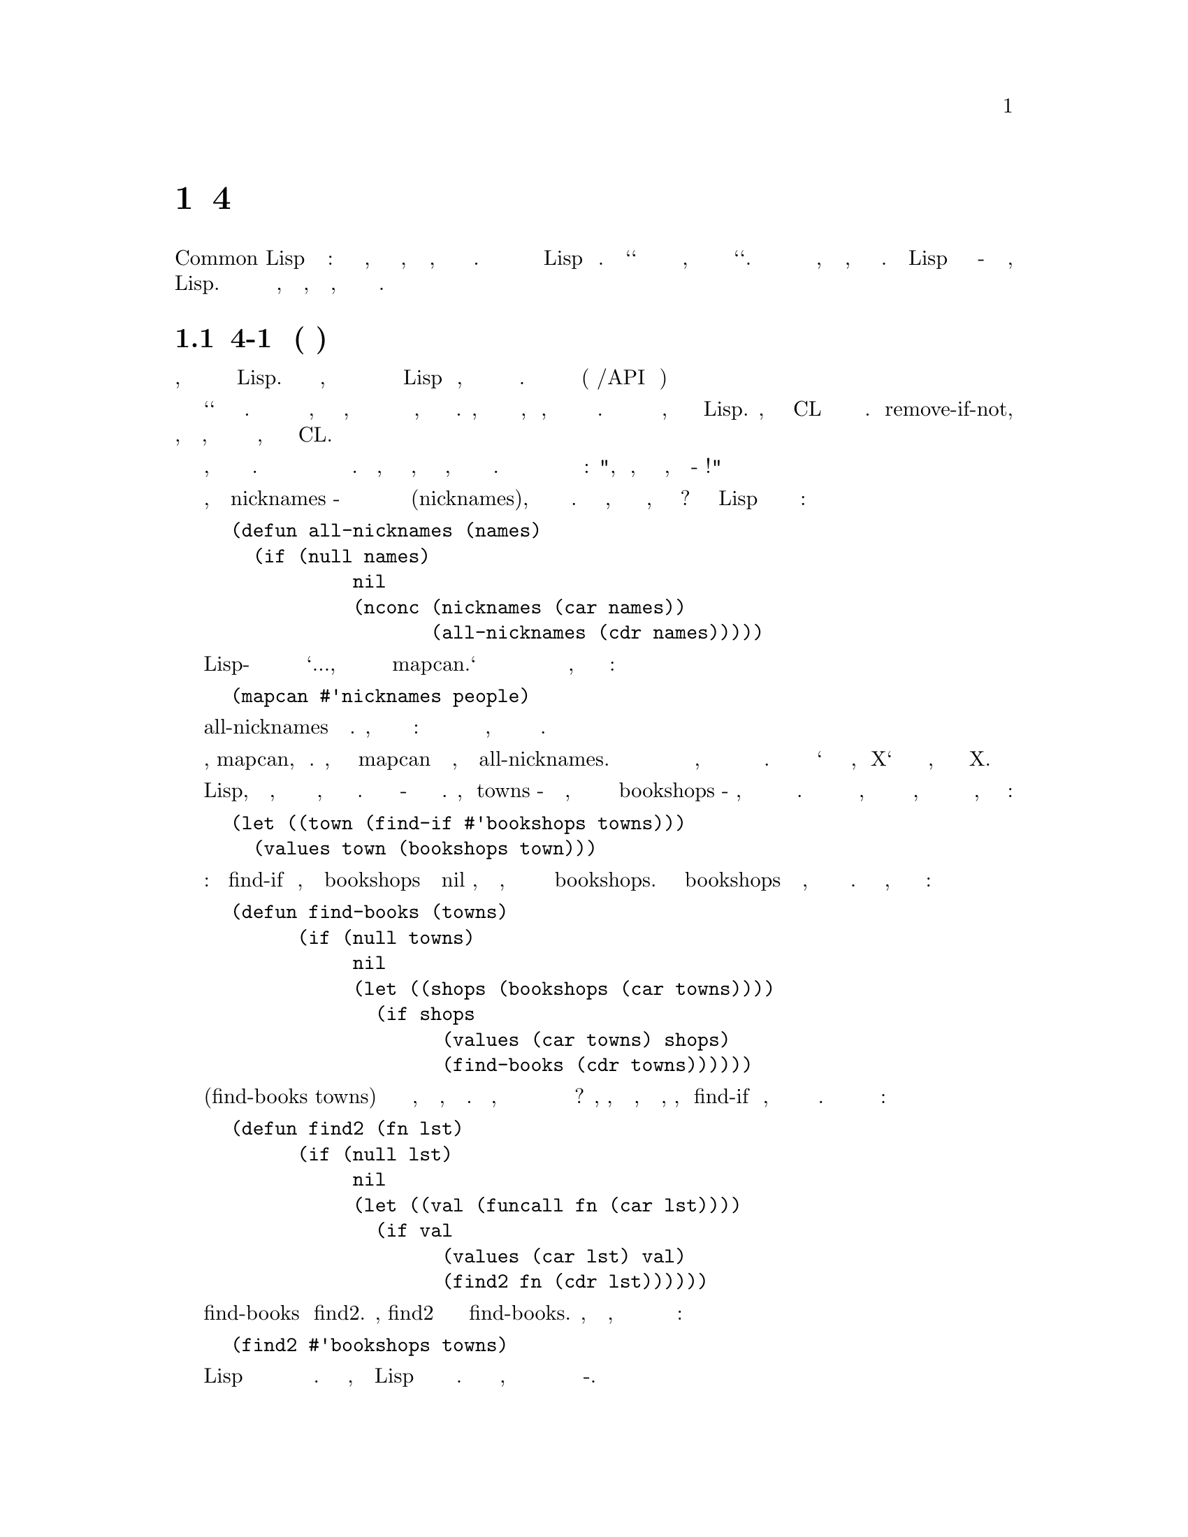@node 4 Utility Functions, 5 Returning Functions, 3 Functional Programming, Top
@comment  node-name,  next,  previous,  up
@chapter 4 Сервисные Функции
@cindex 4 Utility Functions

Операторы Common Lisp бывают трех типов: функции и макросы, которые вы можете
написать, и специальные формы, которые вы написать не можете. Эта глава
описывает способы расширения Lisp новыми функциями. Но `способы` здесь значат
нечто отличное от того, что они обычно значит слово `способы`. Важно знать о
функциях не то, как они написаны, но откуда они появились. Расширения Lisp
должны быть написаны в-основном тем же способом, каким обычно пишутся любые
другие функции в Lisp. Сложность написания расширенией не в том, как писать
их, а в том, что бы решить что именно писать.

@menu
* 4-1 Birth of a Utility::      
* 4-2 Invest in Abstraction::   
* 4-3 Operations on Lists::     
* 4-4 Search::                  
* 4-5 Mapping::                 
* 4-6 I/O::                     
* 4-7 Symbols and Strings::     
* 4-8 Density::                 
@end menu

@node 4-1 Birth of a Utility, 4-2 Invest in Abstraction, 4 Utility Functions, 4 Utility Functions
@comment  node-name,  next,  previous,  up
@section 4-1 Рождение Утилиты(сервисной функции)
@cindex 4-1 Birth of a Utility

В простейшем виде, программирование снизу вверх подразумевает попытку обмануть
создателей Lisp. В то же время, когда вы пишите вашу программу вы так
же добавляете в Lisp новые операторы, которые делают вашу программу более
простой в написании. Эти новые операторы называются утилитами (стандартные
либы/API внутри программы)

Термин `утилита` не имеет точного определения. Кусок кода может быть назван
утилитой, если он слишком маленький, чтобы быть отдельным приложением и при
этом слишком общеупотребителен, чтобы быть частью одной программы. Например,
база данных не может быть утилитой, но функция, которая производит некую
операцию над списком может. Большинство утилит напоминают функции и
макросы, которые уже есть в Lisp. Фактически, многие встроенные в CL операторы
начали свою жизнь как утилиты. Функция remove-if-not, которая возвращает все
элементы, удовлетворяющие некоторому условию, была определена программистами
за годы до того, как она стала частью CL.

Обучение написанию утилит может быть лучше описано как привитие привычки писать
их, а не описание способов написания их. Программирование снизу вверх означает
одновременное написание программы и языка программирования. Для того, чтобы
сделать это хорошо, вы должны ясно представить, каких операторов в программе 
не хватает. Вы должны быть способны взглянуть на программу и сказать: 
"Ого, да то, что ты имел ввиду, заключается в таком-то алгоритме!"

Например, представьте что nicknames - это функция которая получает имя и строит
список всех псевдонимов(nicknames), которые могут быть получены из него. Имея эту
функцию, как мы соберём все никнеймы, полученные из
списка имен? Некто изучающий Lisp может написать эту функцию подобным образом:


@lisp
(defun all-nicknames (names)
  (if (null names)
           nil
           (nconc (nicknames (car names))
                  (all-nicknames (cdr names)))))
@end lisp

Более опытный Lisp-программист может посмотреть на подобную функцию и сказать `Кхм...,
то что тебе действительно нужно так это mapcan.` В результате вместо написания и
вызова новой функции нахождения всех никнеймов группы людей, ты сможешь
использовать одно выражение:


@lisp
(mapcan #'nicknames people)
@end lisp

Определение all-nicknames это изобретение велосипеда. Кстати, это не единственный косяк
этой функции: она также прячет в специальной функции нечто, что может быть
сделано оператором общего назначения.

В этом случае оператор, mapcan, уже существует. Любой, кто знает о mapcan 
чувствует себя некомфортно, смотря на all-nicknames. Хорошо программировать
снизу вверх значит чувствовать такой же дискомфорт, когда необходимый оператор
ещё не написан в стандартной библиотеке. Вы должны уметь сказать `то что тебе
действительно нужно, это X` и в тоже время знать, что из себя представляет X.

Программирование на Lisp, кроме всего прочего, влечёт за собой водоворот новых
утилит, создаваемых при первой же необходимости. Цель этого раздела - показать
как такие утилиты рождаются. Представим, что towns - список близлежащих
городов, отсортированных от ближнего к дальнему и bookshops - функция, которая
возвращает список всех книжных магазинов в городе. Если мы хотим найти ближайший
город, в котором есть хоть один книжный магазин, и вернуть полученную информацию
о городе и магазинах, мы можем начать с:


@lisp
(let ((town (find-if #'bookshops towns)))
  (values town (bookshops town)))
@end lisp

Но это немного коряво: когда find-if находит элемент, для которого bookshops
возвращает не nil значение, значение выбрасывается наружу, а затем мы вновь
производим операцию bookshops. Если вызов bookshops требует больших ресурсов,
эта идиома будет неэффективна и убога. Для избежания этого, мы можем
использовать следующую функцию:

@lisp
(defun find-books (towns)
      (if (null towns)
           nil
           (let ((shops (bookshops (car towns))))
             (if shops
                   (values (car towns) shops)
                   (find-books (cdr towns))))))
@end lisp

Вызов (find-books towns) будет возвращать как минимум то, что нам надо, без
лишних расчётов. Но подождите, мы же наверняка в будущем опять захотим выполнить
подобный тип поиска? Да, то, что действительно нужно, так это утилита, которая,
совмещая find-if и нечто, возвращает искомый элемент и значение проверочной
функции. Вот как может выглядеть такая утилита:


@lisp
(defun find2 (fn lst)
      (if (null lst)
           nil
           (let ((val (funcall fn (car lst))))
             (if val
                   (values (car lst) val)
                   (find2 fn (cdr lst))))))
@end lisp

Необходимо отметить сходство между find-books и find2. Фактически, find2 можно
воспринимать как скелетон find-books. Сейчас, используя новую утилиту, мы можем
добиться нашей изначальной цели в одно выражение:

@lisp
(find2 #'bookshops towns)
@end lisp

Одно из уникальных свойств Lisp программирования состоит в важной роли
использования функции в качестве аргумента. Это часть причины, по которой Lisp
хорошо адаптирован к программированию снизу вверх. Проще написать каркас
функции, когда ты можешь передать часть начинки в неё в качестве
функции-аргумента.

Вводные курсы программирования ранее учили, что абстрагирование позволяет
избежать дублирования кода. Один из первых уроков: не будьте прямолинейным. 
Например, вместо определения двух функций, которые делают одно и тоже, но
отличаются одной-двумя константами, определите одну функцию и передавайте
константы как аргументы.

В Lisp мы можем развить эту идею дальше, потому как в качестве аргумента мы
можем передавать не только данные, но и код (функции). В предыдущих
примерах мы проходим путь от конкретной функции к более общей, которая в качестве
аргумента получает другую функцию. В первом случае мы используем
предопределённый mapcan; во втором мы пишем новую утилиту, find2, но общий
принцип такой же: вместо смешивание общего и частного, определяем общее и
передаём частное в качестве аргумента.

При аккуратном использовании этот принцип порождает более элегантные программы.
Это не единственная сила, поддерживающая архитектуру снизу вверх, но одна из основных.
Из 32 утилит, определённых в этой главе, 18 получают аргументом функцию.

@node 4-2 Invest in Abstraction, 4-3 Operations on Lists, 4-1 Birth of a Utility, 4 Utility Functions
@comment  node-name,  next,  previous,  up
@section 4-2 Инвестируй в абстракции
@cindex 4-2 Invest in Abstraction

Если краткость - сестра таланта, тогда эффективность это сущность хорошего
софта. Цена написания и поддержки программы растет вместе с её размером. При
прочих равных условиях более короткая программа лучше.

С этой точки зрения, написание утилит можно рассматривать как капитальные расходы.
Заменой find-books на find2 мы получили столько же строк кода. Но мы сделали программу
короче в некотором смыссле, потому как длина утилиты не добавляется повторно в
текущую программу.

Это не только трюк подсчета, считать расширения Lisp капитальными вложениями. Утилиты
могут быть расположены в отдельном файле; они не будут засорять наш взор пока мы работаем
над программой, да и не будут мешать впоследствии, если мы вернемся к программе позже.


Как капитальные вложения, конечно же, утилиты требуют дополнительного внимания.
Это особенно важно, что бы они были хорошо написаны. Они будут использоваться неоднократно,
а значит любая некорректность или неэффективность будет преумножена. Дополнительное внимание
так же должно быть уделено их проектированию: новая утилита должна быть написана для общего
случая, не для текущей проблемы. В конце-концев, как и с любым другим капитальное вложением,
мы не должны спешить с ней. Если Вы думаете о каком-то новом операторе, но не
уверены что он понадобится где-то еще, напишите его все равно, но оставьте его
в той программе, в которой он используется. Позже если вы будете использовать его в
других программах вы можете преобразовать его в утилиту и открыть к нему общий доступ.

Утилита find2 кажется неплохой инвестицией. Сделав вложение в 7 строк мы тут
же сохранили столько же. Утилита окупила себя при первом использовании. Язык, написанный
Гаем Стилом должен "соотносится с нашим природным стремлением к краткости:"

@quotation
...мы склонны полагать, что издержки программной конструкции пропорциональны
количеству усилий писателя ("верить, полагать" - здесь я
имею в виду, неосознанную тенденцию, а не горячую убежденность). 
Действительно, это неплохой психологический принцип для разработчиков
языков, помнить о нем. Мы думаем о сложении, как о дешевом, отчасти
потому, что мы можем записать его одним символьным знаком: "+". Даже если
мы считаем, что  эта конструкция стоит дорого, мы часто предпочитаем ее, если
она наполовину сократит наши усилия по написанию кода.
@end quotation

В любом языке "тенденция к краткости" будет вызывать проблемы, если язык не позволяет
выражать себя в новых утилитах. Самые краткие идиомы редко бывают самыми эффективными.
Если мы хотим знать какой из двух списков длиннее другого, чистый Lisp склоняет нас 
к написанию

@lisp
(> (length x) (length y))
@end lisp

Если мы хотим map функцию для нескольких списков, мы должны таким же образом написать:

@lisp
(mapcar fn (append x y z))
@end lisp

Такие примеры показывают, что очень важно писать утилиты для ситуаций, которые мы иным
способом можем решить неэффективно. Язык, расширенный правильными утилитами должен
направлять нас к написанию более абстрактных программ. Если эти утилиты правильно
определены, это так же будет способствовать к написанию более эффективных программ.


Набор утилит несомненно сделает программирование проще. Но утилиты также могут
сделать больше: вы можете начать писать лучшие программы. Они Вдохновляют, 
подобно тому как, повара переходят к делу при виде ингридиентов. По этой причине люди
 искусства любят иметь большое количество инструментов и материалов в своих студиях. 
Они знают, что проще начать что-то новое, если они имеют то, что им нужно. Тот же феномен
происходит с программами, которые написаны снизу вверх. Однажды написав новую утилиту,
вы можете обнаружить, что вы используете её чаще, чем вы ожидали.


Следующие разделы описывают некоторые классы функций-утилит. Это ни в коем случае не значит,
что они показывают все возможные типы функций, которые вы можете добавить в Lisp. Как бы
то ни было, все эти утилиты даны как образцы функций, которые доказали свою пользу на практике.

@node 4-3 Operations on Lists, 4-4 Search, 4-2 Invest in Abstraction, 4 Utility Functions
@comment  node-name,  next,  previous,  up
@section 4-3 Операции над списками
@cindex 4-3 Operations on Lists

Списки изначально главная структура данных Lisp. Не зря же `Lisp` расшифровывается как
"LISt Processing". Однако не стоит обманываться этим историческим фактом. Lisp по своей
сути предназначен для обработки списков не более чем рубашка поло для игры в поло.
Хорошо оптимизированная программа на Common Lisp может не использовать списки.

Это будут списки, хотя бы во время компиляции. Самые изощренные программы, которые используют
списки меньше во время выполнения, используют их пропорционально больше


@cartouche
@lisp
 (proclaim '(inline last1 single append1 conc1 mklist))

 (defun last1 (lst)
        (car (last lst)))

 (defun single (lst)
        (and (consp lst) (not (cdr lst))))

 (defun append1 (lst obj)
        (append lst (list obj)))

 (defun conc1 (lst obj)
        (nconc lst (list obj)))

 (defun mklist (obj)
        (if (listp obj) obj (list obj)))
@end lisp

                   Рисунок 4-1: Маленькие функцие работающие со списками.
@end cartouche

во время компиляции, когда происходит разворачивание макросов. Так что несмотря на то, что
роль списков уменьшается в новейших диалектах, операции над списками может всё еще составлять
большую часть программы на Lisp

Figures 4.1 и 4.2 содержат выборку функций, которые создают или просматривают списки.
Те, которые в Figure 4.1 самые маленькие из полезных. Для эффективности, они должны все
быть определены как inline (стр. 26)


Первая функция, last1, возвращает последний элемент в списке. Встроеная функция last
возвращает последний cons в списке, но не последний элемент. Большую часть времени
last используется для получения последнего элемента путем (car (last ...)). Если толк
в написании новой утилиты для такого случая? Да, когда он эффективно заменяет один из
встроенных операторов.

Отметьте, что last1 не проводит проверок на ошибки. В общем, в этой книге нет кода, который
проверяет на ошибки. Частично это потому, что это делает примеры яснее. Но в коротких утилитах
имеет смысл вообще не делать проверок на ошибки. Если мы запустим:

@example
> (last1 "blub")
>>Error: "blub" is not a list.
Поломка в LAST...
@end example

ошибка будет вызвана в last. Когда утилиты маленькие, слой абстракции настолько тонок,
что становится прозрачным. Как возможно видеть сквозь тонкий слой льда, так же можно видеть
сквозь утилиты для интерпретации ошибок, возникающих во внутренних вызовах.


Функция single проверяет состоит ли список из одного элемента. Программы на Lisp зачастую
делают эту проверку часто. Первая попытка может быть попыткой перевести single с английского:

@lisp
(= (length lst) 1)
@end lisp

Написанная таким образом, проверка будет очень неэффективной. Мы узнаем всё, что нам
нужно как только попытаемся заглянуть далее первого элемента.

Следующими идут append1 and conc1. Оба добавляют новый элемент в конец списка, второй
деструктивен. Эти функции маленькие, но так часто нужны что их стоит определить. Кстати,
append1 была предопределена в предыдущих диалектах Lisp.


Так же есть mklist, которые уже есть (как минимум ) в Interlisp. Его назначение в том,
что бы гарантировать, что нечто - список. Многие функции Lisp возвращают и список или
одно значение. Предположим, что lookup такая функция, и мы хотим собрать результаты её вызова
для всех элементов списка `data`. Мы можем сделать это написав:

@lisp
(mapcan #'(lambda (d) (mklist (lookup d)))
               data)
@end lisp

Figure 4.2 содержит другие большие примеры списочных утилит. Первая, longer,
удобна с точки зрения эффективности как и абстракции. Она сравнивает две последовательности
и возвращает true если первая длиннее второй. Сравнивая длины двух списков, есть
соблазнительная идея сделать это в лоб:

@lisp
(> (length x) (length y))
@end lisp

Эта идиома неэффективна так как она требует прохождения обоих списков для нахождения длины.
Если один из списков сильно длиннее другого, проход разницы в длине списков будет лишним. 
Быстрее проходить их параллельно.

Встроенная в longer рекурсивная функция compare сравнивает длины списков. Так как
longer предназначен для сравнения длин, он должен работать со всем, что вы можете передать
в length в качестве аргумента. Но возможность сравнения длин параллельно возможно только
для списков, следовательно compare вызывается только если оба аргумента списки.

Следующая функция, filter, как remove-if-not по отношении к функции find-if. Встроенный метод remove-if-not 
возвращает все значения, которые могли бы быть возвращены, если вызвов find-if c 
той же функцией успешен для последующих сdrs списка. Аналогично, filter возвращает то, что 
должно быть возвращено для последующих crds в списке:


@cartouche
@lisp
 (defun longer (x y)
       (labels ((compare (x y)
                     (and (consp x)
                            (or (null y)
                                 (compare (cdr x) (cdr y))))))
         (if (and (listp x) (listp y))
               (compare x y)
               (> (length x) (length y)))))

 (defun filter (fn lst)
       (let ((acc nil))
         (dolist (x lst)
            (let ((val (funcall fn x)))
               (if val (push val acc))))
         (nreverse acc)))

 (defun group (source n)
       (if (zerop n) (error "zero length"))
       (labels ((rec (source acc)
                     (let ((rest (nthcdr n source)))
                        (if (consp rest)
                             (rec rest (cons (subseq source 0 n) acc))
                             (nreverse (cons source acc))))))
         (if source (rec source nil) nil)))
@end lisp

                  Рисунок 4-2: Большие функции работающие со списками.
@end cartouche

@example
> (filter #'(lambda (x) (if (numberp x) (1+ x)))
                '(a 1 2 b 3 c d 4))
(2 3 4 5)
@end example

Вы даете filter функцию и список, и получаете назад список не nil значений
возвращенных функцией, применённой к элементам входного списка.


Заметьте, что filter использует аккумулятор тем же способом, как функции с
хвостовой рекурсией, описанной в разделе 2.8. Цель написания функции
с хвостовой рекурсией в том, что бы компилятор генерировал код в форме фильтра.
Для filter, простая итеративная реализация проще, чем версия с хвостовой
рекурсией. Комбинация push и nreverse в filter является стандартной идиомой
Lisp для накопления значений в списке.

Последняя функция в Figure 4-2 предназначена для группировки списков в подсписки.
Вы даете group список l и число n, и она вернет новый список, в котором элементы
l сгруппированы в подсписки длины n. Остальная часть помещается в последний подсписок.
Таким образом, если мы дадим 2 в качестве второго аргумента, мы получим
ассоциативный список(assoc-list):

@example
> (group '(abcdefg)2)
((A B) (C D) (E F) (G))
@end example

Эта функция написана довольно запутанно, чтобы сделать ее хвостовой рекусией
(Section 2-8). Принцип быстрого прототипирования применим к индивидуальным
функциям, а также к целым программам. При написании такой функции, как flatten,
может быть хорошей идеей начать с самой простой реализации. Потом, когда
простая версия работает, вы можете заменить ее, при необходимости на более 
эффективной версией с хвостовой рекурсией или итеративной. Если она достаточно
коротка, начальная версия может быть оставлена в качестве комментария для описания
поведения ее замены. (Более простые версии group и некоторых других функций 
на Рисунках 4-2 и 4-3 включены в примечания на странице 389.)

Определение group необычно тем, что оно проверяет, по крайней мере одну ошибку:
второй аргумент на 0, который в противном случае отправил бы функцию в бесконечную
рекурсию.

В одном отношении, примеры в этой книге отличаются от обычной практики Лисп:
сделать главы независимыми друг от друга, примеры кода возможными к написанию
на чистом Лиспе. Поскольку эти функции так полезны при определении макросов,
group как исключенение, появиться в нескольких местах в следующих главах.

Все функции на рисунке 4-2 работают по структуре верхнего уровня списка.
На Рисунке 4-3 показано два примера , которые спускаются во вложенные списки.
Первый, flatten, также предопределен в Interlisp. Он возвращает список всех
атомов, которые являются элементами списка, или элементами его элементов и 
так далее:

@example
> (flatten '(a (b c) ((d e) f)))
(A B C D E F)
@end example

Другая функция на рисунке 4-3, prune, это как remove-if работающий
вместе copy-tree при копировании списка. То есть, он рекурсивно
спускается вниз в подсписки:

@example
> (prune #'evenp '(1 2 (3 (4 5) 6) 7 8 (9)))
(1 (3 (5)) 7 (9))
@end example

Каждый лист для которого функция возвращает истину - удаляется.

@node 4-4 Search, 4-5 Mapping, 4-3 Operations on Lists, 4 Utility Functions
@comment  node-name,  next,  previous,  up
@section 4-4 Поиск
@cindex 4-4 Search

В этом разделе приведены некоторые примеры функий для поиска в списках. Common
Lisp предоставляет для этого богатый набор встроенных операторов. но
некоторые задачи

@cartouche
@lisp
  (defun flatten (x)
      (labels ((rec (x acc)
                 (cond ((null x) acc)
                       ((atom x) (cons x acc))
                       (t (rec (car x) (rec (cdr x) acc))))))
       (rec x nil)))

  (defun prune (test tree)
     (labels ((rec (tree acc)
                (cond ((null tree) 
                        (nreverse acc))
                      ((consp (car tree))
                        (rec (cdr tree)
                             (cons (rec (car tree) nil) acc)))
                      (t 
                        (rec (cdr tree)
                             (if (funcall test (car tree))
                                 acc
                                 (cons (car tree) acc)))))))
      (rec tree nil)))
@end lisp

              Рисунок 4-3: Утилиты двойной рекурсии для работы со списками.
@end cartouche

все еще трудно, или по крайней мере, трудно выполнить эффективно. Мы видели это в
гипотетическом случае описанном на стр. 41. Первая утилита на рисунке 4-4, find2,
так которую мы определеили в в ответ на это.

Следующая утилита, before, написана с похожими намереньями. Она говорит вам, если один
объект найден перед другим в списке:

@example
   > (before 'b 'd '(a b c d))
   (B C D)
@end example

Это довольно легко сделать в чистом Лиспе:

@lisp
   (< (position 'b '(a b c d)) (position 'd '(a b c d)))
@end lisp

Но последняя идиома неэффективна и подвержена ошибкам: неэффективна, поскольку нам не 
нужно искать оба объекта, только тот который появляется первым; и подвержена ошибкам,
поскольку если какого-либо объекта нет в списке, nil будет передан в  качестве аргумента <.
Использование before решает обе эти проблемы.

Так как before похож на проверку для membership, он написан похоже на
встроенную функцию member. Подобно member он принимает необязательный
аргумент test, который по умолчанию является eql. Кроме того, вместо
простого возрвата t, он пытается

@cartouche
@lisp
 (defun find2 (fn lst)
       (if (null lst)
           nil
           (let ((val (funcall fn (car lst))))
              (if val
                   (values (car lst) val)
                   (find2 fn (cdr lst))))))

 (defun before (x y lst &key (test #'eql))
       (and lst
            (let ((first (car lst)))
               (cond ((funcall test y first) nil)
                        ((funcall test x first) lst)
                        (t (before x y (cdr lst) :test test))))))

 (defun after (x y lst &key (test #'eql))
       (let ((rest (before y x lst :test test)))
        (and rest (member x rest :test test))))

 (defun duplicate (obj lst &key (test #'eql))
       (member obj (cdr (member obj lst :test test))
                  :test test))

 (defun split-if (fn lst)
       (let ((acc nil))
        (do ((src lst (cdr src)))
              ((or (null src) (funcall fn (car src)))
               (values (nreverse acc) src))
           (push (car src) acc))))
@end lisp

                       Рисунок 4-4: Функции которые ищут списки.
@end cartouche

вернуть потенциально полезную информацию: cdr начинающийся с объекта, заданного
как первый аргумент.

Обратите внимание, что before возвращает истину, если мы находим первый аргумент
перед вторым. Таким образом, он вернет истину, если второй аргумент не появляется
вообще в списке:

@example
> (before 'a 'b '(a))
(A)
@end example

Мы можем выполнить более точный тест, вызывав after, которые требует чтобы
оба его аргуемента были в списке:

@example
> (after 'a 'b '(b a d))
(A D)
> (after 'a 'b '(a))
NIL
@end example

Если (member o l) находит o в списке l, он также возвращает cdr из l начинающийся с o. 
Это возвращаемое значение можно использовать, например, для проверки на дублирование. Если o 
дублируется в l, тогда он также будет  найден в cdr списка возвращенного функцией member.
Эта идиома воплощена в следующей утилите, duplicate:

@example
> (duplicate 'a '(a b c a d))
(A D)
@end example

Другие утилиты для проверки на дублирование могут быть написаны по тому же
принципу.

Более привередливые разработчики языка шокриованы тем, что Common Lisp использует nil
для представления как лжи так и пустого списка. Иногда это вызывает проблемы (см
Раздел 14-2), но это удобно в таких функциях, как duplicate. В запросах о членстве
в последовательности, кажется естественным представлять лож как пустую последовательность.

Последняя функция на рисунке 4-4 также является своего рода обобщением member.
В то время как member возвращает cdr списка, начиная с найденного элемента, split-if 
возвращает обе половины. Эта утилита в основном используется со списками,
которые в некотором отношении упорядочены:

@example
> (split-if #'(lambda (x) (> x 4))
                  '(1 2 3 4 5 6 7 8 9 10))
(1 2 3 4)
(5 6 7 8 9 10)
@end example

Рисунок 4-5 содержит функции поиска другого типа: те которые сравнивают элементы друг
против друга. Первая, most, смотрит на один элемент за раз. Она принимает список и функцию
оценки, и возвращает элемент с наибольшим количеством очков. В случае ничьей, элемент, 
встреченный первым, выигрывает.

@example
> (most #'length '((a b) (a b c) (a) (e f g)))
(ABC)
3
@end example

Для удобства, most также возвращает и счет победителя.

Более общий вид поиска обеспечивается функцией best. Эта утилита также принимает
функцию и список, но здесь функция должна быть предикатом двух аргументов. Она
возвращает элемент, который согласно предиката превосходит все остальные.

@cartouche
@lisp
     (defun most (fn lst)
      (if (null lst)
          (values nil nil)
          (let* ((wins (car lst))
                   (max (funcall fn wins)))
            (dolist (obj (cdr lst))
                 (let ((score (funcall fn obj)))
                  (when (> score max)
                    (setq wins obj
                           max score))))
            (values wins max))))

     (defun best (fn lst)
      (if (null lst)
          nil
          (let ((wins (car lst)))
            (dolist (obj (cdr lst))
                 (if (funcall fn obj wins)
                    (setq wins obj)))
            wins)))

     (defun mostn (fn lst)
      (if (null lst)
          (values nil nil)
          (let ((result (list (car lst)))
                  (max (funcall fn (car lst))))
            (dolist (obj (cdr lst))
                 (let ((score (funcall fn obj)))
                  (cond ((> score max)
                          (setq max        score
                                  result (list obj)))
                         ((= score max)
                          (push obj result)))))
            (values (nreverse result) max))))
@end lisp

             Рисунок 4-5: Функции поиска которые сравнивают элементы.
@end cartouche

@example
> (best #'> '(1 2 3 4 5))
5
@end example

Мы можем думать о best как о эквиваленте car после sort, но более эффективном.

Вызывающий должен предоставить предикат, который задает общий порядок на элементах
списка. В противном случае порядок элементов будет влиять на результат;
как и для before, в случае ничьей выигрывает первый встреченный элемент.

Наконец, mostn берет функцию и список и возвращает список всех элементов для которых
функция выдает высший бал (вместе с самим баллом):

@example
> (mostn #'length '((a b) (a b c) (a) (e f g)))
((A B C) (E F G))
3
@end example

@node 4-5 Mapping, 4-6 I/O, 4-4 Search, 4 Utility Functions
@comment  node-name,  next,  previous,  up
@section 4-5 Отображение
@cindex 4-5 Mapping

Другим широко используемым классом функций Lisp являются функции отображения
(mapping functions), которые применяют функцию к последовательности аргументов.
Рисунок 4-6 показывает несколько примеров новых функций отображения.
Первые три предназначены для применения функции к диапазону чисел без необходимости
составлять список, чтобы хранить их. Первые две, map0-n и map1-n, работают для
диапазона положительных целых чисел:

@example
> (map0-n #'1+ 5)
(1 2 3 4 5 6)
@end example

Обе написаны с использованием более общей функции mapa-b, которая работает для любого
диапазона номеров:

@example
> (mapa-b #'1+ -2 0 .5)
(-1 -0.5 0.0 0.5 1.0)
@end example

Следующая за mapa-b более общая функция map->, которая работает для последовательностей
объектов любого вида. Последовательность начинается с объекта, данного как второй аргумент,
конец последовательности определяется функцией заданной как третий аргумент, приемники
(последующие объекты) генерируются функцией, заданной в качестве четвертого аргумента. 
С map-> можно перемещаться по произвольным структурам данных, а также оперировать 
последовательностями чисел. Мы могли бы определить mapa-b в терминах map-> следующим
образом:

@lisp
(defun mapa-b (fn a b &optional (step 1))
     (map-> fn
            a
            #'(lambda (x) (> x b))
            #'(lambda (x) (+ x step))))
@end lisp

@cartouche
@lisp
 (defun map0-n (fn n)
      (mapa-b fn 0 n))

 (defun map1-n (fn n)
      (mapa-b fn 1 n))

 (defun mapa-b (fn a b &optional (step 1))
      (do ((i a (+ i step))
          (result nil))
         ((> i b) (nreverse result))
       (push (funcall fn i) result)))

 (defun map-> (fn start test-fn step-fn)
      (do ((i start (funcall step-fn i))
          (result nil))
         ((funcall test-fn i) (nreverse result))
       (push (funcall fn i) result)))

 (defun mappend (fn &rest lsts)
      (apply #'append (apply #'mapcar fn lsts)))

 (defun mapcars (fn &rest lsts)
      (let ((result nil))
       (dolist (lst lsts)
         (dolist (obj lst)
            (push (funcall fn obj) result)))
       (nreverse result)))

 (defun rmapcar (fn &rest args)
      (if (some #'atom args)
         (apply fn args)
         (apply #'mapcar
                #'(lambda (&rest args)
                    (apply #'rmapcar fn args))
                args)))
@end lisp

                     Рисунок 4-6: Отображающие функции.
@end cartouche

Для эффективности, встроенный mapcan является разрушающим. Он может быть дублирован как:

@lisp
(defun our-mapcan (fn &rest lsts)
  (apply #'nconc (apply #'mapcar fn lsts)))
@end lisp

Поскольку mapcan объединяет списки с помощью nconc, списки возвращаемые первым
аргументом должны быть заново созданы, или в когда в следующий раз мы посмотрим
на них, они могут быть изменены. Вот почему функция nicknames (стр 41) была 
определена как функция которая "строит список" псевдонимов(nicknames). Если она
просто вернет хранящийся где-либо список, было бы не безопасно использовать
mapcan. Вместо этого нам пришлось бы склеить возвращенные списки с использованием
append. Для таких случаев mappend предлагает неразрушающую альтернативу mapcan.

Следующая утилита, mapcars, предназначена для случаев, когда мы хотим отобразить mapcar
функцию по нескольким спискам. Если у нас есть два списка чисел и мы хотим получить один
список содержащий квадратный корни чисел из обоих этих списков, используя чистый Lisp
мы могли бы сказать

@lisp
(mapcar #'sqrt (append list1 list2))
@end lisp

но это создание нового списка append бессмысленно. Мы склеиваем  list1 и list2 вместе
только для того чтобы отменить результат немедленно. С mapcars мы можем получить тот же
результат из:

@lisp
(mapcars #'sqrt list1 list2)
@end lisp

и не делает ненужных созданий списков.

Последняя функция на рисунке 4-6 это версия mapcar для деревьев. Ее имя,
rmapcar, сокращение для "рекурсивный mapcar," и то что mapcar делает на плоских
списках, она делает на деревьях:

@example
> (rmapcar #'princ '(1 2 (3 4 (5) 6) 7 (8 9)))
123456789
(1 2 (3 4 (5) 6) 7 (8 9))
@end example

Как и mapcar, она может принимать более одного аргумента списка.

@example
> (rmapcar #'+ '(1 (2 (3) 4)) '(10 (20 (30) 40)))
(11 (22 (33) 44))
@end example

Некоторые из функций, которые появяться позже, должны на самом деле
вызывать rmapcar, включая rep на стр. 324.

В некоторой степени, традиционные функции отображения списков могут быть устаревшими
макросами новой серии, представленныой в CLTL2. Например,

@lisp
(mapa-b #'fn a b c)
@end lisp

можно представить

@cartouche
@lisp
 (defun readlist (&rest args)
   (values (read-from-string
           (concatenate 'string "("
                                (apply #'read-line args)
                                ")"))))

 (defun prompt (&rest args)
      (apply #'format *query-io* args)
      (read *query-io*))

 (defun break-loop (fn quit &rest args)
      (format *query-io* "Entering break-loop.~%")
      (loop
         (let ((in (apply #'prompt args)))
           (if (funcall quit in)
                 (return)
                 (format *query-io* "~A~%" (funcall fn in))))))
@end lisp

                              Figure 4-7: Функции ввода/вывода(I/O functions).
@end cartouche

@lisp
(collect (#Mfn (scan-range :from a :upto b :by c)))
@end lisp

Тем не менее, есть еще некоторые вызовы для функций отображения. Функция отображения
в некоторых случаях может быть более ясной и более элегантной. Некоторые вещи, которые
можно выразить с map-> трудно выразить с помощью использования последовательностей. 
Наконец, функции отображения, могут быть переданы в качестве аргументов.

@node 4-6 I/O, 4-7 Symbols and Strings, 4-5 Mapping, 4 Utility Functions
@comment  node-name,  next,  previous,  up
@section 4-6 Ввод/Вывод
@cindex 4-6 I/O

      Рисунок 4-7 содержит три примера утилит ввода/вывода. Необходимость такого рода
утилит варьируется от программы к программе. Те что на Рисунке 4-7 являются просто
представительными образцами. Первая - для случая, когда вы хотите, чтобы пользователи могли
вводить выражения без скобок; она читает строку ввода и возвращает ее в виде списка:

@example
> (readlist)
Call me "Ed"
(CALL ME "Ed")
@end example

Вызов values гарантирует что мы получаем только одно значение назад (read-from-string
само возвращает второе значение которое не уместно в этом случае).

Функция prompt сочетает печать вопроса и чтение ответа. Она принимает аргументы
для функции format, кроме начального аргумента потока(stream).

@example
> (prompt "Enter a number between ~A and ~A.~%>> " 1 10)
Enter a number between 1 and 10.
>> 3
3
@end example

Наконец, break-loop предназначен для ситуаций, когда вы хотите имитировать верхний
урвоень Lisp. Она принимает две функции и аргумент &rest, который повторно передается
функции prompt. Пока вторая функция возвращает ложь для полученного ввода, первая функция
применяется к нему(к введенному значению). Так, например, мы могли бы имитировать настоящий
верхний уровень Lisp использовав вызов:

@example
> (break-loop #'eval #'(lambda (x) (eq x :q)) ">> ")
Entering break-loop.
>> (+ 2 3)
5>> :q
:Q
@end example

Это кстати причина, по которой производители Common Lisp обычно настаивают на лицензии
времени выполнения. Если вы можете вызвать eval во время выполнения, тогда любая Lisp
программа может включать весь Lisp.

@node 4-7 Symbols and Strings, 4-8 Density, 4-6 I/O, 4 Utility Functions
@comment  node-name,  next,  previous,  up
@section 4-7 Символы и Строки
@cindex 4-7 Symbols and Strings

Символы и Строки тесно связаны. С помощью функций печати и чтения мы можем идти
вперед и назад между этими двум представлениями. Рисунок 4-8 содержит примеры
утилит, которые работают на этой границе. Первая, mkstr, принимает любое количество
аргументов и объединяет их печатные представления в строку:

@example
> (mkstr pi " pieces of " 'pi)
"3.141592653589793 pieces of PI"
@end example

На ней(mkstr) строиться функция symb, которая в основном используется для создания символов.
Она использует один или больше аргументов и возвращает символ (создавая его при необходимости),
чье имя для печати это их(аргументов) объединение. Она может принимать в качестве аргумента
любой объект, который имеет печатное представление: символы, строки, числа и даже списки.

@example
> (symb 'ar "Madi" #\L #\L 0)
|ARMadiLL0|
@end example

@cartouche
@lisp
     (defun mkstr (&rest args)
       (with-output-to-string (s)
          (dolist (a args) (princ a s))))

     (defun symb (&rest args)
       (values (intern (apply #'mkstr args))))

     (defun reread (&rest args)
       (values (read-from-string (apply #'mkstr args))))

     (defun explode (sym)
       (map 'list #'(lambda (c)
                               (intern (make-string 1:initial-element c)))
                         (symbol-name sym)))
@end lisp

              Рисунок 4-8: Функции которые оперирует с символами и строками.
@end cartouche

После вызова mkstr для объединения всех ее аргументов в одну строку, symb
отправляет строку в intern. Эта фунция Lisp традиционно является построителем символов:
она принимает строку и либо находит символ, который печатается как эта строка, или создает
новый.

Любая строка может быть напечатана как имя символа, даже строка содержащая
символьный знаки нижнего регистра или макро-знаки, такие как скобки. Когда имя символа
содержит такие странности, оно печатается внутри вертикальных полос, как показано выше.
В исходном коде, такие символы должны быть заключены либо в вертикальные черты, либо
неправильным символьным знакам должна предшествовать обратная косая черта.:

@example
> (let ((s (symb '(a b))))
         (and (eq s '|(A B)|) (eq s '\(A\ B\))))
T
@end example

Следующая функция reread является обобщением symb. Она получает последовательность
объектов и печатает их и перепрочитывает их. Она может возвращать символ подобно
symb, но она может возвратить также все, что можно прочитать.
Макрос чтения будет вызываться вместо рассматриваемого как часть имени символа(?), и
a:b должно читаться как символ b в пакете a, вместо символа |a:b| в текущем пакете.
@footnote{Для ознакомления с пакетами, см. Приложения для начинающих на стр. 381.} Чем более
общая функция, тем она более придирчива: reread вызовет ошибку, если ее аргументы
не имеют правильного Lisp синтаксиса.

Последняя функция на рисунке 4-8 была предопределена в некоторых ранних диалектах:
explode берет символ и возвращает список символов, составленный из символьных знаков
в его имени.

@example
> (explode 'bomb)
(B O M B)
@end example

Не случайно эта функция не была включена в Common Lisp. Если вы хотите разбирать
символы на части, то вы вероятно делаете чтото не эффективно. Тем не менее, есть место
для такого рода утилиты в прототипах, если она не включается в результирующее программное
обеспечение.

@node 4-8 Density,  , 4-7 Symbols and Strings, 4 Utility Functions
@comment  node-name,  next,  previous,  up
@section 4-8 Компактность
@cindex 4-8 Density

Если в вашем коде используется много новых утилит, некоторые читатели могут жаловаться,
что его трудно понимать. Люди которые еще не очень свободно говорят на  Lisp , привыкли
только чтению чистого  Lisp. На самом деле, они не могут привыкнуть к идее расширяемого
языка для всего. Когда они смотрят на программу, которая сильно зависит от утилит, для них
может показаться, что автор из чистой неординарности, решил написать программу на каком-то
частном языке.

Можно утверждать, что все эти новые операторы затрудняют чтение программы. Нужно
понять их все, прежде чем можно будет прочитать программу. Чтобы увидеть, что
такое утверждение ошибочно, рассмотрим случай описанный на стр. 41, в котором
мы хотим найти ближайшие книжные магазины. Если вы написали программу, используя
find2, кто то может пожаловаться, что он должен понять определение этой новой 
утилиты, прежде чем он сможет прочитать вашу программу. Ну предположим, что вы не
использовали утилиту find2. Тогда, вместо того чтобы понимать определение find2, 
читателю пришлось бы понимать определение функции find-books, в которой функция
find2 смешена со специфической задачей поиска книжного магазина. Понимание работы
find-books не менее трудная задача чем понимани работы find2. И здесь мы имеем
только одну новую утилиту. Утилиты предназначены для многократного использования.
В реальной программе, это может быть выбором между пониманием find2, и пониманием
трех или четырех специализированных алгоритмов поиска. Конечно первое легче.

Так что да, чтение программы спроектированной по восходящему принципу, требует
понимания всех новых операторов, определенных автором. Но это почти всегда требует
меньшще работы, чем необходимость понимания весего кода, который был бы необходим без
них.

Если люди жалуются, что использование утилит затрудняет чтение вашего кода, они
возможно не понимают, как бы выглядел код, без использования этих утилит.
Восходящее программирование делает то, что иначе выглядело бы как большая программа,
маленьким и простым. Поскольку код мал, это может создать впечатление, что программа 
не делает много, и поэтому должна легко читаться.  Когда неопытные читатели изучают
ближе код и обнаруживают что это не так, они реагируют с тревогой.

Мы находим такое же явление в других областях, хорошо продуманная машина может иметь
меньше частей, и все же выглядеть сложнее, потому что она занимает меньше пространства.
Восходящие программы концептуально более плотные. Это может потребовать усилий для их
чтения, но не столько, сколько потребовалось бы, если бы они не были написаны таким
образом.

Существует один случай, когда вы можете осознанно избегать утилит: если вы должны
написать небольшую программу, которая будет распространяться независимо от остального
вашего кода. Утилита, обычно окупается после двух или трех использований, но в небольшой
программе, утилита может быть недостаточно использована, чтобы оправдать ее включение.